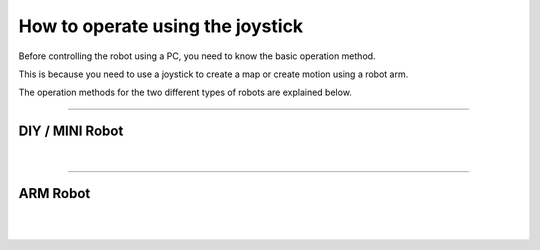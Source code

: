 How to operate using the joystick
=======================================

Before controlling the robot using a PC, you need to know the basic operation method. 

This is because you need to use a joystick to create a map or create motion using a robot arm. \

The operation methods for the two different types of robots are explained below.

-------------------------------------------------------------------------------

DIY / MINI Robot
-----------------------

.. thumbnail:: /_images/course_1/2.robot_control/mini.png
    
|

.. thumbnail:: /_images/course_1/2.robot_control/joystick1.png

-------------------------------------------------------------------------------

ARM Robot
-----------------------

.. thumbnail:: /_images/course_1/2.robot_control/arm.png
    
|

.. thumbnail:: /_images/course_1/2.robot_control/joystick2.png

|

.. thumbnail:: /_images/course_1/2.robot_control/joystick3.png